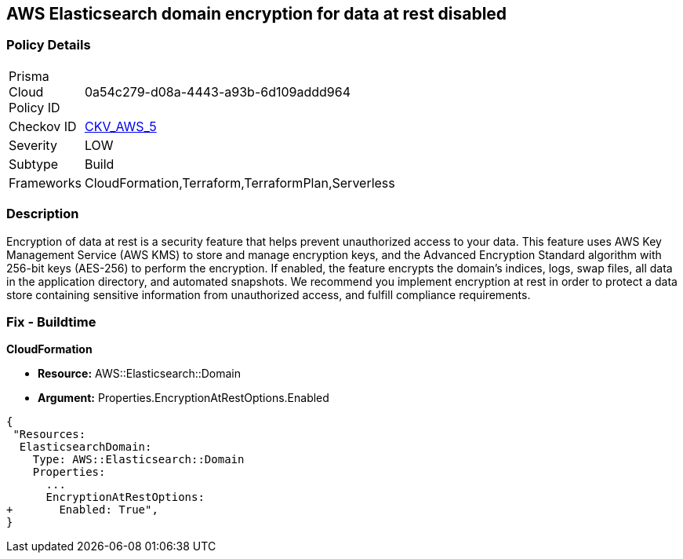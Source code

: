 == AWS Elasticsearch domain encryption for data at rest disabled


=== Policy Details 

[width=45%]
[cols="1,1"]
|=== 
|Prisma Cloud Policy ID 
| 0a54c279-d08a-4443-a93b-6d109addd964

|Checkov ID 
| https://github.com/bridgecrewio/checkov/tree/master/checkov/terraform/checks/resource/aws/ElasticsearchEncryption.py[CKV_AWS_5]

|Severity
|LOW

|Subtype
|Build
//, Run

|Frameworks
|CloudFormation,Terraform,TerraformPlan,Serverless

|=== 



=== Description 


Encryption of data at rest is a security feature that helps prevent unauthorized access to your data.
This feature uses AWS Key Management Service (AWS KMS) to store and manage encryption keys, and the Advanced Encryption Standard algorithm with 256-bit keys (AES-256) to perform the encryption.
If enabled, the feature encrypts the domain's indices, logs, swap files, all data in the application directory, and automated snapshots.
We recommend you implement encryption at rest in order to protect a data store containing sensitive information from unauthorized access, and fulfill compliance requirements.

////
=== Fix - Runtime


* Procedure* 


By default, domains do not encrypt data at rest, and you cannot configure existing domains to use EncryptionAtRest.
To enable EncryptionAtRest, you must create a new domain and migrate Elasticsearch to that domain.
You will also need, at minimum, read-only permissions to AWS KMS.
To create a new domain sign in to your AWS Console and select the Elasticsearch service (under Analytics), follow these steps:

. Select * Create a new domain*.

. Change the default * Encryption* setting to * enabled*.

. Continue configuring your cluster.
////

=== Fix - Buildtime


*CloudFormation* 


* *Resource:* AWS::Elasticsearch::Domain 
* *Argument:* Properties.EncryptionAtRestOptions.Enabled


[source,yaml]
----
{
 "Resources:
  ElasticsearchDomain:
    Type: AWS::Elasticsearch::Domain
    Properties:
      ...
      EncryptionAtRestOptions:
+       Enabled: True",
}
----
